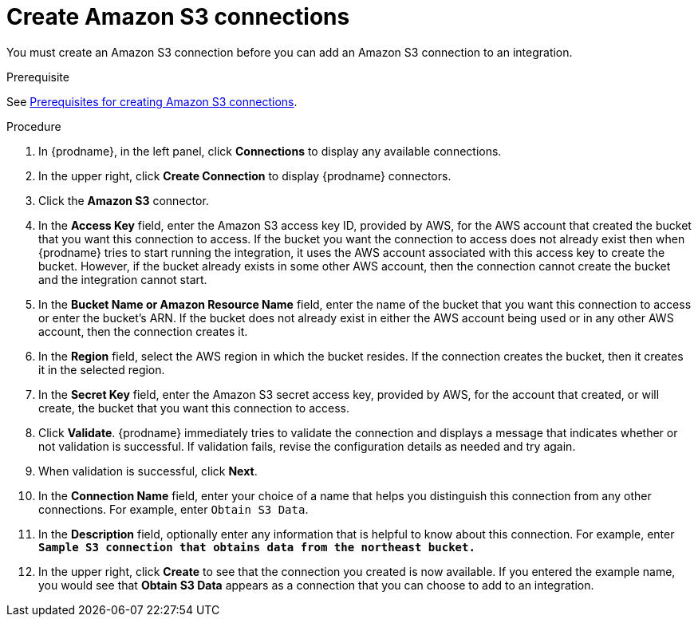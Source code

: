 // This module is included in the following assemblies:
// connecting_to_amazon_s3.adoc

[id='create-s3-connection_{context}']
= Create Amazon S3 connections

You must create an Amazon S3 connection before you can add an
Amazon S3 connection to an integration.

.Prerequisite
See link:{LinkFuseOnlineConnectorGuide}#prerequisites-for-creating-s3-connection_s3[Prerequisites for creating Amazon S3 connections].

.Procedure

. In {prodname}, in the left panel, click *Connections* to
display any available connections.
. In the upper right, click *Create Connection* to display
{prodname} connectors.
. Click the *Amazon S3* connector.
. In the *Access Key* field, enter the Amazon S3 access key ID,
provided by AWS, for the
AWS account that created the bucket that you want
this connection to access. If the bucket you want the connection to
access does not already exist then when {prodname} tries to start running the 
integration, it uses the AWS account associated with this access key to 
create the bucket. However, if the bucket already exists in some other 
AWS account, then the connection cannot create the bucket and the integration cannot start. 
. In the *Bucket Name or Amazon Resource Name* field, enter the name of
the bucket that you want this connection to access or enter the bucket's ARN.
If the bucket does not already exist 
in either the AWS account being used or in any other AWS account, 
then the connection creates it. 
. In the *Region* field, select the AWS region in which the bucket resides.
If the connection creates the bucket, then it creates it in the
selected region.
. In the *Secret Key* field, enter the Amazon S3 secret access key,
provided by AWS, for the account that created, or will create, 
the bucket that you want this connection to access.
. Click *Validate*. {prodname} immediately tries to validate the
connection and displays a message that indicates whether or not
validation is successful. If validation fails, revise the configuration
details as needed and try again.
. When validation is successful, click *Next*.
. In the *Connection Name* field, enter your choice of a name that
helps you distinguish this connection from any other connections.
For example, enter `Obtain S3 Data`.
. In the *Description* field, optionally enter any information that
is helpful to know about this connection. For example,
enter `*Sample S3 connection
that obtains data from the northeast bucket.*`
. In the upper right, click *Create* to see that the connection you
created is now available. If you entered the example name, you would
see that *Obtain S3 Data* appears as a connection that you can 
choose to add to an integration.
